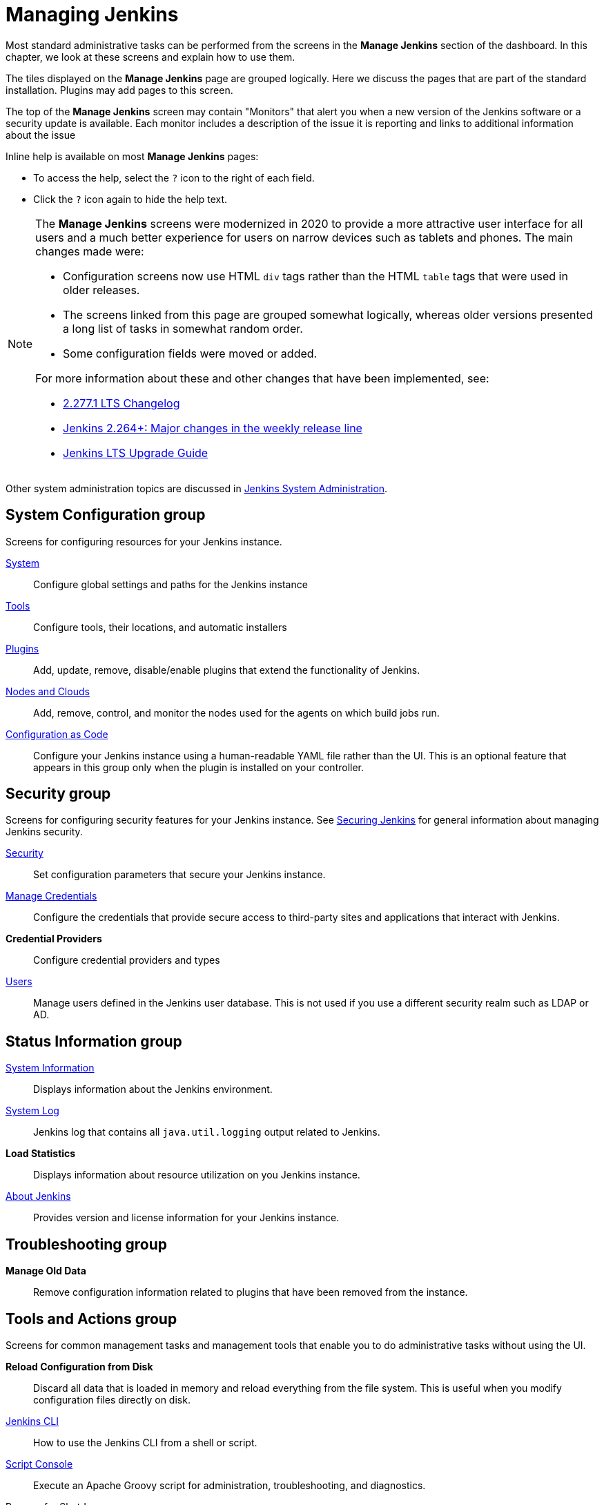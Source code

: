 = Managing Jenkins

Most standard administrative tasks can be performed from the screens
in the *Manage Jenkins* section of the dashboard.
In this chapter, we look at these screens and explain how to use them.

The tiles displayed on the *Manage Jenkins* page are grouped logically.
Here we discuss the pages that are part of the standard installation.
Plugins may add pages to this screen.

The top of the *Manage Jenkins* screen may contain "Monitors"
that alert you when a new version
of the Jenkins software or a security update is available.
Each monitor includes a description of the issue it is reporting and links to additional information about the issue

Inline help is available on most *Manage Jenkins* pages:

* To access the help, select the `?` icon to the right of each field.
* Click the `?` icon again to hide the help text.

[NOTE]
====
The *Manage Jenkins* screens were modernized in 2020
to provide a more attractive user interface for all users
and a much better experience for users on narrow devices such as tablets and phones.
The main changes made were:

* Configuration screens now use HTML `div` tags
rather than the HTML `table` tags that were used in older releases.
* The screens linked from this page are grouped somewhat logically,
whereas older versions presented a long list of tasks in somewhat random order.
* Some configuration fields were moved or added.

For more information about these and other changes that have been implemented, see:

* link:/changelog-stable/#v2.277.1[2.277.1 LTS Changelog]
* link:/blog/2020/11/10/major-changes-in-weekly-releases/[Jenkins 2.264+: Major changes in the weekly release line]
* link:/doc/upgrade-guide/[Jenkins LTS Upgrade Guide]
====

Other system administration topics are discussed in
<<system-administration#,Jenkins System Administration>>.

== System Configuration group

Screens for configuring resources for your Jenkins instance.

link:system-configuration[System]::
Configure global settings and paths for the Jenkins instance

link:tools[Tools]::
Configure tools, their locations, and automatic installers

link:plugins[Plugins]::
Add, update, remove, disable/enable plugins
that extend the functionality of Jenkins.

link:nodes[Nodes and Clouds]::
Add, remove, control, and monitor the nodes used for the agents on which build jobs run.

link:casc[Configuration as Code]::
Configure your Jenkins instance using a human-readable YAML file rather than the UI.
This is an optional feature that appears in this group
only when the plugin is installed on your controller.

== Security group

Screens for configuring security features for your Jenkins instance.
See link:/doc/book/security/[Securing Jenkins] for general information
about managing Jenkins security.

link:system-configuration[Security]::
Set configuration parameters that secure your Jenkins instance.

link:/doc/book/using/using-credentials/#adding-new-global-credentials[Manage Credentials]::
Configure the credentials that provide secure access
to third-party sites and applications that interact with Jenkins.

*Credential Providers*::
Configure credential providers and types

link:users[Users]::
Manage users defined in the Jenkins user database.
This is not used if you use a different security realm such as LDAP or AD.

== Status Information group

link:system-info[System Information]::
Displays information about the Jenkins environment.

link:/doc/book/system-administration/viewing-logs/[System Log]::
Jenkins log that contains all `java.util.logging` output related to Jenkins.

*Load Statistics*::
Displays information about resource utilization on you Jenkins instance.

link:about-jenkins[About Jenkins]::
Provides version and license information for your Jenkins instance.

== Troubleshooting group

*Manage Old Data*::
Remove configuration information related to plugins that have been removed from the instance.

== Tools and Actions group

Screens for common management tasks
and management tools that enable you to do administrative tasks without using the UI.

*Reload Configuration from Disk*::
Discard all data that is loaded in memory and reload everything from the file system.
This is useful when you modify configuration files directly on disk.

link:cli[Jenkins CLI]::
How to use the Jenkins CLI from a shell or script.

link:/doc/book/managing/script-console/[Script Console]::
Execute an Apache Groovy script for administration, troubleshooting, and diagnostics.

Prepare for Shutdown::
Prevents new builds from starting so that the system can be shut down safely.
Displays a red banner with a custom message so that users know what is about to happen.

image::prepare-for-shutdown.png[Red headband with a custom message]

[NOTE]
This does not ask Jenkins to stop; this action will just prevent new builds from starting.
If you need to stop or restart Jenkins, you should use the command line or the `/restart` and `/safeRestart` end points.
There is also a plugin called https://plugins.jenkins.io/saferestart/[Safe Restart] that will add a `Restart Safely` link in the UI.

== Uncategorized group

Screens for plugins that have not yet declared the category of their page.


